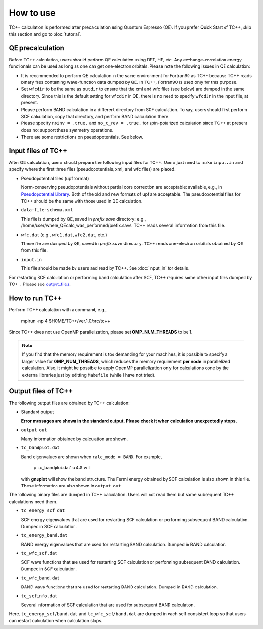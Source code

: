 How to use
==========

TC++ calculation is performed after precalculation using Quantum Espresso (QE).
If you prefer Quick Start of TC++, skip this section and go to :doc:`tutorial`.

QE precalculation
-----------------

Before TC++ calculation, users should perform QE calculation using DFT, HF, etc.
Any exchange-correlation energy functionals can be used as long as one can get one-electron orbitals.
Please note the following issues in QE calculation:

- It is recommended to perform QE calculation in the same environment for Fortran90 as TC++ because TC++ reads binary files containing wave-function data dumped by QE. In TC++, Fortran90 is used only for this purpose.

- Set ``wfcdir`` to be the same as ``outdir`` to ensure that the xml and wfc files (see below) are dumped in the same directory.
  Since this is the default setting for ``wfcdir`` in QE, there is no need to specify ``wfcdir`` in the input file, at present.

- Please perform BAND calculation in a different directory from SCF calculation. To say, users should first perform SCF calculation,
  copy that directory, and perform BAND calculation there.

- Please specify ``noinv = .true.`` and ``no_t_rev = .true.`` for spin-polarized calculation since TC++ at present does not support these symmetry operations.
  
- There are some restrictions on pseudopotentials. See below.


Input files of TC++
-------------------

After QE calculation, users should prepare the following input files for TC++.
Users just need to make ``input.in`` and specify where the first three files (pseudopotentials, xml, and wfc files) are placed.

- Pseudopotential files (upf format)

  Norm-conserving pseudopotentials without partial core correction are acceptable: available, e.g., in `Pseudopotential Library <https://pseudopotentiallibrary.org/>`_.
  Both of the old and new formats of upf are acceptable.
  The pseudopotential files for TC++ should be the same with those used in QE calculation.

- ``data-file-schema.xml``

  This file is dumped by QE, saved in *prefix.save* directory: e.g., /home/user/where_QEcalc_was_performed/prefix.save.
  TC++ reads several information from this file.

- ``wfc.dat`` (e.g., ``wfc1.dat``, ``wfc2.dat``, etc.)

  These file are dumped by QE, saved in *prefix.save* directory.
  TC++ reads one-electron orbitals obtained by QE from this file.

- ``input.in``

  This file should be made by users and read by TC++. See :doc:`input_in` for details.

For restarting SCF calculation or performing band calculation after SCF, TC++ requires some other input files dumped by TC++. Please see output_files_.
  
How to run TC++
---------------

Perform TC++ calculation with a command, e.g.,

  mpirun -np 4 $HOME/TC++/ver.1.0/src/tc++

Since TC++ does not use OpenMP parallelization, please set **OMP_NUM_THREADS** to be 1.

.. note::

   If you find that the memory requirement is too demanding for your machines, it is possible to specify a larger value for **OMP_NUM_THREADS**,
   which reduces the memory requirement **per node** in parallelized calculation.
   Also, it might be possible to apply OpenMP parallelization only for calculations done by the external libraries just by editting ``Makefile`` (while I have not tried).

.. _output_files:


Output files of TC++
--------------------

The following output files are obtained by TC++ calculation:

- Standard output
  
  **Error messages are shown in the standard output. Please check it when calculation unexpectedly stops.**

- ``output.out``

  Many information obtained by calculation are shown.

- ``tc_bandplot.dat``

  Band eigenvalues are shown when ``calc_mode = BAND``. For example,

    p 'tc_bandplot.dat' u 4:5 w l

  with **gnuplot** will show the band structure. The Fermi energy obtained by SCF calculation is also shown in this file.
  These information are also shown in ``output.out``.

The following binary files are dumped in TC++ calculation.
Users will not read them but some subsequent TC++ calculations need them.

- ``tc_energy_scf.dat``

  SCF energy eigenvalues that are used for restarting SCF calculation or performing subsequent BAND calculation. Dumped in SCF calculation.

- ``tc_energy_band.dat``

  BAND energy eigenvalues that are used for restarting BAND calculation. Dumped in BAND calculation.

- ``tc_wfc_scf.dat``

  SCF wave functions that are used for restarting SCF calculation or performing subsequent BAND calculation. Dumped in SCF calculation.

- ``tc_wfc_band.dat``

  BAND wave functions that are used for restarting BAND calculation. Dumped in BAND calculation.


- ``tc_scfinfo.dat``

  Several information of SCF calculation that are used for subsequent BAND calculation.

Here, ``tc_energy_scf/band.dat`` and ``tc_wfc_scf/band.dat`` are dumped in each self-consistent loop so that users can restart calculation when calculation stops.



